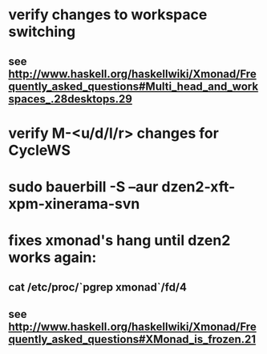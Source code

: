 * verify changes to workspace switching
** see http://www.haskell.org/haskellwiki/Xmonad/Frequently_asked_questions#Multi_head_and_workspaces_.28desktops.29
* verify M-<u/d/l/r> changes for CycleWS
* sudo bauerbill -S --aur dzen2-xft-xpm-xinerama-svn
* fixes xmonad's hang until dzen2 works again:
** cat /etc/proc/`pgrep xmonad`/fd/4
** see http://www.haskell.org/haskellwiki/Xmonad/Frequently_asked_questions#XMonad_is_frozen.21
